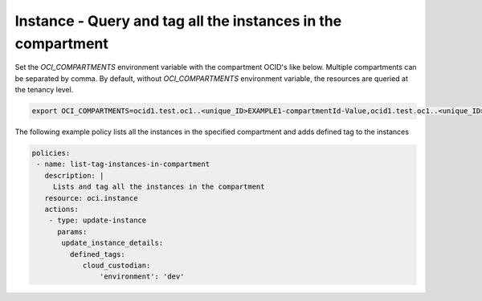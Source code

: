 .. _instancetagcompute:

Instance - Query and tag all the instances in the compartment
=============================================================

Set the `OCI_COMPARTMENTS` environment variable with the compartment OCID's like below. Multiple compartments can be separated by comma. By default, without `OCI_COMPARTMENTS` environment variable, the resources are queried at the tenancy level.

.. code-block:: yaml

    export OCI_COMPARTMENTS=ocid1.test.oc1..<unique_ID>EXAMPLE1-compartmentId-Value,ocid1.test.oc1..<unique_ID>EXAMPLE2-compartmentId-Value

The following example policy lists all the instances in the specified compartment and adds defined tag to the instances


.. code-block:: yaml

    policies:
     - name: list-tag-instances-in-compartment
       description: |
         Lists and tag all the instances in the compartment
       resource: oci.instance
       actions:
        - type: update-instance
          params:
           update_instance_details:
             defined_tags:
                cloud_custodian:
                    'environment': 'dev'
